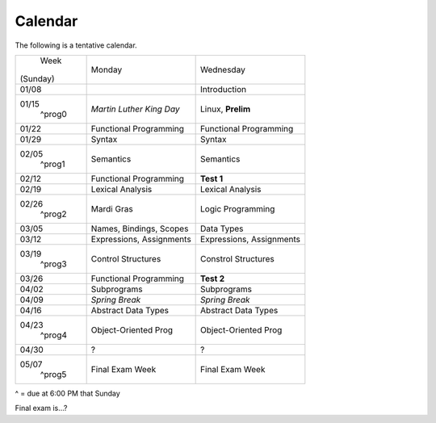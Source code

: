 Calendar
========

The following is a tentative calendar. 

+---------------+---------------------------+---------------------------------+
|     Week      |  Monday                   | Wednesday                       |
|   (Sunday)    |                           |                                 |
+---------------+---------------------------+---------------------------------+
| 01/08         |                           | Introduction                    |
|               |                           |                                 |
+---------------+---------------------------+---------------------------------+
| 01/15         | *Martin Luther King Day*  | Linux, **Prelim**               |
|  ^prog0       |                           |                                 |
+---------------+---------------------------+---------------------------------+
| 01/22         | Functional Programming    | Functional Programming          |
|               |                           |                                 |
+---------------+---------------------------+---------------------------------+
| 01/29         | Syntax                    | Syntax                          |
|               |                           |                                 |
+---------------+---------------------------+---------------------------------+
| 02/05         | Semantics                 | Semantics                       |
|  ^prog1       |                           |                                 |
+---------------+---------------------------+---------------------------------+
| 02/12         | Functional Programming    | **Test 1**                      |
|               |                           |                                 |
+---------------+---------------------------+---------------------------------+
| 02/19         | Lexical Analysis          | Lexical Analysis                |
|               |                           |                                 |
+---------------+---------------------------+---------------------------------+
| 02/26         | Mardi Gras                | Logic Programming               |
|  ^prog2       |                           |                                 |
+---------------+---------------------------+---------------------------------+
| 03/05         | Names, Bindings, Scopes   | Data Types                      |
|               |                           |                                 |
+---------------+---------------------------+---------------------------------+
| 03/12         | Expressions, Assignments  | Expressions, Assignments        |
|               |                           |                                 |
+---------------+---------------------------+---------------------------------+
| 03/19         | Control Structures        | Constrol Structures             |
|  ^prog3       |                           |                                 |
+---------------+---------------------------+---------------------------------+
| 03/26         | Functional Programming    | **Test 2**                      |
|               |                           |                                 |
+---------------+---------------------------+---------------------------------+
| 04/02         | Subprograms               | Subprograms                     |
|               |                           |                                 |
+---------------+---------------------------+---------------------------------+
| 04/09         | *Spring Break*            | *Spring Break*                  |
|               |                           |                                 |
+---------------+---------------------------+---------------------------------+
| 04/16         | Abstract Data Types       | Abstract Data Types             |
|               |                           |                                 |
+---------------+---------------------------+---------------------------------+
| 04/23         | Object-Oriented Prog      | Object-Oriented Prog            |
|  ^prog4       |                           |                                 |
+---------------+---------------------------+---------------------------------+
| 04/30         | ?                         | ?                               |
|               |                           |                                 |
+---------------+---------------------------+---------------------------------+
| 05/07         | Final Exam Week           | Final Exam Week                 |
|  ^prog5       |                           |                                 |
+---------------+---------------------------+---------------------------------+
^ = due at 6:00 PM that Sunday

Final exam is...?
